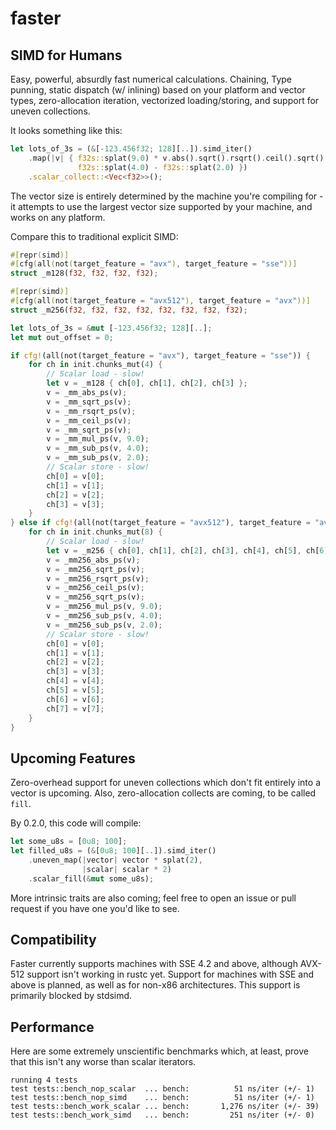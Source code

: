 * faster
** SIMD for Humans
Easy, powerful, absurdly fast numerical calculations. Chaining, Type punning,
static dispatch (w/ inlining) based on your platform and vector types,
zero-allocation iteration, vectorized loading/storing, and support for uneven
collections.

It looks something like this:
#+BEGIN_SRC rust
  let lots_of_3s = (&[-123.456f32; 128][..]).simd_iter()
      .map(|v| { f32s::splat(9.0) * v.abs().sqrt().rsqrt().ceil().sqrt() -
                 f32s::splat(4.0) - f32s::splat(2.0) })
      .scalar_collect::<Vec<f32>>();
#+END_SRC

The vector size is entirely determined by the machine you're compiling for - it
attempts to use the largest vector size supported by your machine, and works on
any platform.

Compare this to traditional explicit SIMD:
#+BEGIN_SRC rust
  #[repr(simd)]
  #[cfg(all(not(target_feature = "avx"), target_feature = "sse"))]
  struct _m128(f32, f32, f32, f32);

  #[repr(simd)]
  #[cfg(all(not(target_feature = "avx512"), target_feature = "avx"))]
  struct _m256(f32, f32, f32, f32, f32, f32, f32, f32);

  let lots_of_3s = &mut [-123.456f32; 128][..];
  let mut out_offset = 0;

  if cfg!(all(not(target_feature = "avx"), target_feature = "sse")) {
      for ch in init.chunks_mut(4) {
          // Scalar load - slow!
          let v = _m128 { ch[0], ch[1], ch[2], ch[3] };
          v = _mm_abs_ps(v);
          v = _mm_sqrt_ps(v);
          v = _mm_rsqrt_ps(v);
          v = _mm_ceil_ps(v);
          v = _mm_sqrt_ps(v);
          v = _mm_mul_ps(v, 9.0);
          v = _mm_sub_ps(v, 4.0);
          v = _mm_sub_ps(v, 2.0);
          // Scalar store - slow!
          ch[0] = v[0];
          ch[1] = v[1];
          ch[2] = v[2];
          ch[3] = v[3];
      }
  } else if cfg!(all(not(target_feature = "avx512"), target_feature = "avx")) {
      for ch in init.chunks_mut(8) {
          // Scalar load - slow!
          let v = _m256 { ch[0], ch[1], ch[2], ch[3], ch[4], ch[5], ch[6], ch[7] };
          v = _mm256_abs_ps(v);
          v = _mm256_sqrt_ps(v);
          v = _mm256_rsqrt_ps(v);
          v = _mm256_ceil_ps(v);
          v = _mm256_sqrt_ps(v);
          v = _mm256_mul_ps(v, 9.0);
          v = _mm256_sub_ps(v, 4.0);
          v = _mm256_sub_ps(v, 2.0);
          // Scalar store - slow!
          ch[0] = v[0];
          ch[1] = v[1];
          ch[2] = v[2];
          ch[3] = v[3];
          ch[4] = v[4];
          ch[5] = v[5];
          ch[6] = v[6];
          ch[7] = v[7];
      }
  }
#+END_SRC
** Upcoming Features
Zero-overhead support for uneven collections which don't fit entirely into a
vector is upcoming. Also, zero-allocation collects are coming, to be called
~fill~.

By 0.2.0, this code will compile:

#+BEGIN_SRC rust
  let some_u8s = [0u8; 100];
  let filled_u8s = (&[0u8; 100][..]).simd_iter()
      .uneven_map(|vector| vector * splat(2),
                  |scalar| scalar * 2)
      .scalar_fill(&mut some_u8s);
#+END_SRC

More intrinsic traits are also coming; feel free to open an issue or pull
request if you have one you'd like to see.
** Compatibility
Faster currently supports machines with SSE 4.2 and above, although AVX-512
support isn't working in rustc yet. Support for machines with SSE and above is
planned, as well as for non-x86 architectures. This support is primarily blocked
by stdsimd.
** Performance
Here are some extremely unscientific benchmarks which, at least, prove that this
isn't any worse than scalar iterators.
#+BEGIN_SRC shell
  running 4 tests
  test tests::bench_nop_scalar  ... bench:          51 ns/iter (+/- 1)
  test tests::bench_nop_simd    ... bench:          51 ns/iter (+/- 1)
  test tests::bench_work_scalar ... bench:       1,276 ns/iter (+/- 39)
  test tests::bench_work_simd   ... bench:         251 ns/iter (+/- 0)
#+END_SRC
